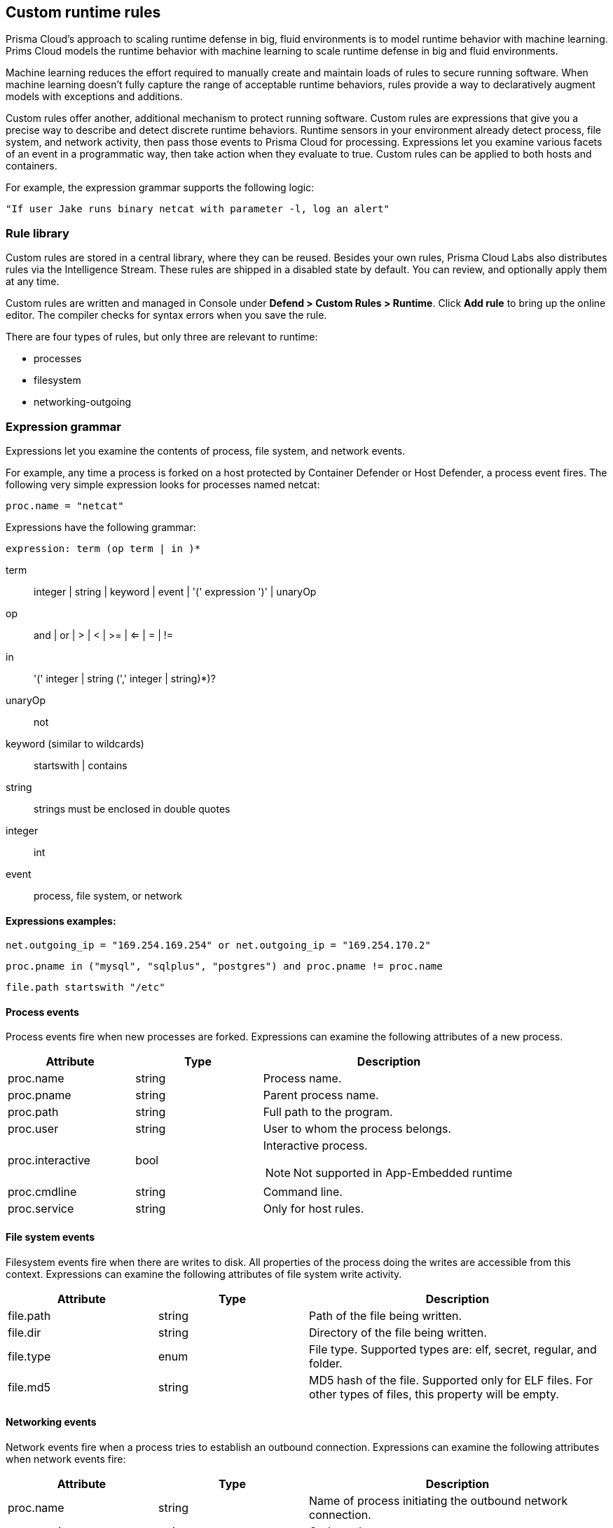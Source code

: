 == Custom runtime rules

Prisma Cloud's approach to scaling runtime defense in big, fluid environments is to model runtime behavior with machine learning.
Prims Cloud models the runtime behavior with machine learning to scale runtime defense in big and fluid environments.

Machine learning reduces the effort required to manually create and maintain loads of rules to secure running software.
When machine learning doesn't fully capture the range of acceptable runtime behaviors, rules provide a way to declaratively augment models with exceptions and additions.

Custom rules offer another, additional mechanism to protect running software.
Custom rules are expressions that give you a precise way to describe and detect discrete runtime behaviors.
Runtime sensors in your environment already detect process, file system, and network activity, then pass those events to Prisma Cloud for processing.
Expressions let you examine various facets of an event in a programmatic way, then take action when they evaluate to true.
Custom rules can be applied to both hosts and containers.

For example, the expression grammar supports the following logic:

  "If user Jake runs binary netcat with parameter -l, log an alert"


=== Rule library

Custom rules are stored in a central library, where they can be reused.
Besides your own rules, Prisma Cloud Labs also distributes rules via the Intelligence Stream.
These rules are shipped in a disabled state by default.
You can review, and optionally apply them at any time.

Custom rules are written and managed in Console under *Defend > Custom Rules > Runtime*.
Click *Add rule* to bring up the online editor.
The compiler checks for syntax errors when you save the rule.

There are four types of rules, but only three are relevant to runtime:

* processes
* filesystem
* networking-outgoing


=== Expression grammar

Expressions let you examine the contents of process, file system, and network events.

For example, any time a process is forked on a host protected by Container Defender or Host Defender, a process event fires.
The following very simple expression looks for processes named netcat:

  proc.name = "netcat"

Expressions have the following grammar:

`expression: term (op term | in )*`

term::
integer | string | keyword | event | '(' expression ')' | unaryOp

op::
and | or | > | < | >= | <= | = | !=

in::
'(' integer | string (',' integer | string)*)?

unaryOp::
not

keyword (similar to wildcards)::
startswith | contains

string::
strings must be enclosed in double quotes

integer::
int

event::
process, file system, or network

==== Expressions examples:

   net.outgoing_ip = "169.254.169.254" or net.outgoing_ip = "169.254.170.2"
      
   proc.pname in ("mysql", "sqlplus", "postgres") and proc.pname != proc.name
   
   file.path startswith "/etc"

==== Process events

Process events fire when new processes are forked.
Expressions can examine the following attributes of a new process.

[cols="1,1,2a", options="header"]
|===
|Attribute |Type |Description

|proc.name
|string
|Process name.

|proc.pname
|string
|Parent process name.

|proc.path
|string
|Full path to the program.

|proc.user
|string
|User to whom the process belongs.

|proc.interactive
|bool
|Interactive process.

NOTE: Not supported in App-Embedded runtime 

|proc.cmdline
|string
|Command line.

|proc.service
|string
|Only for host rules.

|===


==== File system events

Filesystem events fire when there are writes to disk.
All properties of the process doing the writes are accessible from this context.
Expressions can examine the following attributes of file system write activity.

[cols="1,1,2", options="header"]
|===
|Attribute |Type |Description

|file.path
|string
|Path of the file being written.

|file.dir
|string
|Directory of the file being written.

|file.type
|enum
|File type.
Supported types are: elf, secret, regular, and folder.

|file.md5
|string
|MD5 hash of the file.
Supported only for ELF files. For other types of files, this property will be empty.

|===


==== Networking events

Network events fire when a process tries to establish an outbound connection.
Expressions can examine the following attributes when network events fire:

[cols="1,1,2", options="header"]
|===
|Attribute |Type |Description

|proc.name
|string
|Name of process initiating the outbound network connection.

|net.outgoing_port
|string
|Outbound port.

|net.outgoing_ip
|string
|Outgoing IP address.
The following expression looks for outbound connections to a range of IP addresses: net.outgoing_ip => "1.1.1.1" and net.outgoing_ip <= "1.1.1.9"

|net.private_subnet
|bool
|Private subnet.

|===


[.task]
==== Example expressions

The Prisma Cloud Labs rules in the rule library are the best place to find examples of non-trivial expressions.

[.procedure]

. In Console, go to *Defend > Custom Rules > Runtime*.

. Filter the rules based on *Type* as processes, filesystem, or network-outgoing.

. Additionally, add another filter as *Owner: system*.

. Select any rule to see its implementation.

[.task]
=== Activating custom rules

Your runtime policy is defined in *Defend > Runtime > {Container Policy | Host Policy | App-Embedded Policy}*, and it's made up of models and rules.
Your expressions (custom rules) can be added to runtime rules, where you further specify what action to take when expressions evaluate to true.
Depending on the event type, the following range of actions are supported: allow, alert, prevent, or block.
Also, you can deteremine whether you want to log the raised event as an audit or as an incident.

Custom rules are processed like all other rules in Prisma Cloud: the policy is evaluated from top to bottom until a matching rule is found. After the action specified in the matching rule is performed, rule processing for the event terminates.

[NOTE]
====
Within a runtime rule, custom rules are processed first, and take precedence over all other settings.
Be sure that there is no conflict between your custom rules and other settings in your runtime rule, such as allow and deny lists.

However, in xref:runtime_defense_hosts.adoc[host runtime defense rules], some settings are evaluated before the custom rules:

The order of evaluation of each event type is as follows:

* Process events: *Activities > Host acitivity monitoring* -> process types custom rules -> *Anti-malware* settings.
* Filesystem events: Filesystem types custom rules -> *Anti-malware* settings.
* Networking events (such as opening of a TCP listening port, outbound TCP connection, or DNS query events):
** IP connectivity: Network-outgoing type custom rules take precedence over the Outbound internet ports and Outbound IPs settings. Other networking settings are unaffected by custom rules.
====

[.procedure]
. Open Console, and go to *Defend > Runtime > {Container Policy | Host Policy | App-Embedded Policy}*.

. Click *Add rule*.

. Enter a name for the rule.

. Click the *Custom Rules* tab.

. Click *Select rules*, choose the rules to add, and click *Apply*.

. Specify an effect for each rule.
+
image::custom_rules_effect.png[width=600]

. Specify how to log the event for each rule.
+
image::custom_runtime_rules_log_as.png[width=600]

. Click *Save*.


=== Limitations

There are a number of things that custom rules cannot do:

* The proc.cmdline and file.type fields are not supported in prevent mode.
You'll get an error if you try to attach a custom rule to a runtime rule with these fields and the action set to prevent.

// To be fixed: https://github.com/twistlock/twistlock/issues/16151
* Prisma Cloud cannot inspect command line arguments before a process starts to run.
If you explicitly deny a process and set the effect to *Prevent* in the *Process* tab of a runtime rule, the process will never run, and Prisma Cloud cannot inspect it's command line arguments.
The same logic applies to custom rules that try to allow processes that are prevented by other policies.
For example, consider process 'foo' that is explicitly denied by a runtime rule, with the effect set to *Prevent*.
You cannot allow 'foo -bar' in a custom runtime rule by analyzing proc.cmdline for '-bar'. 

* Prisma Cloud doesn't support prevent on write operations to existing files.
For example, consider the following expression:
+
  file.path = "/tmp/file"
+
If this expression is added to a runtime rule, and the effect is set to prevent, then Prisma Cloud will prevent the creation of such a file.
If the file already exists, however, Prisma Cloud won't prevent any write operation to it, but will raise an alert.

* App-Embedded custom rules support Processes and Outbound Connection rule types. The Block action is not supported, while Prevent is supported for both Processes and Outbound Connection rule types.

* The *Prevent* effect isn't supported when using the `file.type` or `file.md5` properties in custom rules for App-Embedded Defenders.
